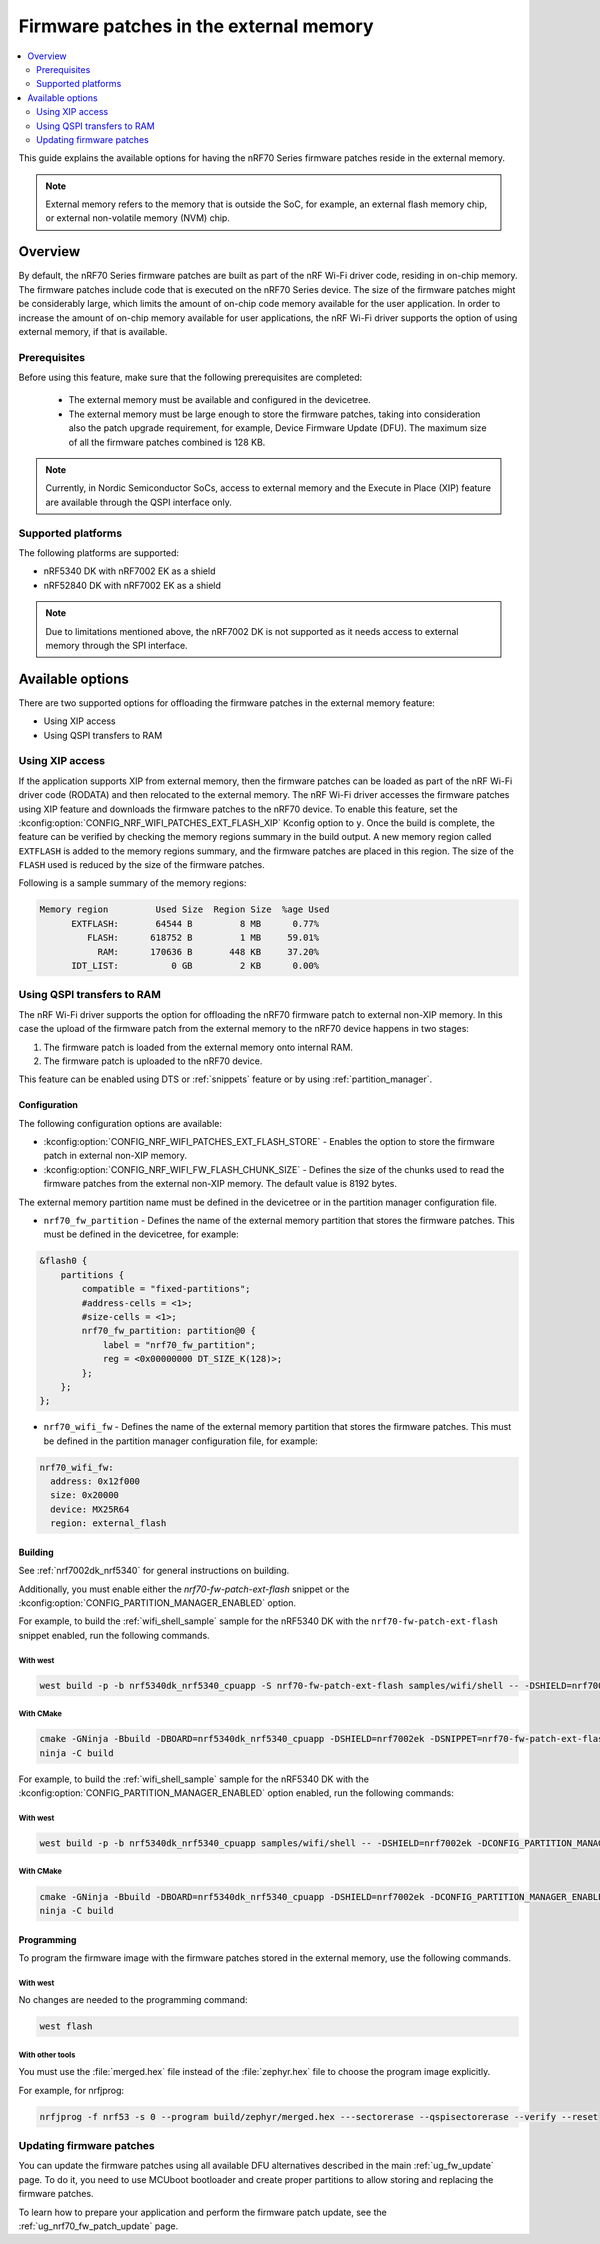 .. _ug_nrf70_developing_fw_patch_ext_flash:

Firmware patches in the external memory
#######################################

.. contents::
   :local:
   :depth: 2

This guide explains the available options for having the nRF70 Series firmware patches reside in the external memory.

.. note::
   External memory refers to the memory that is outside the SoC, for example, an external flash memory chip, or external non-volatile memory (NVM) chip.

Overview
********

By default, the nRF70 Series firmware patches are built as part of the nRF Wi-Fi driver code, residing in on-chip memory.
The firmware patches include code that is executed on the nRF70 Series device.
The size of the firmware patches might be considerably large, which limits the amount of on-chip code memory available for the user application.
In order to increase the amount of on-chip memory available for user applications, the nRF Wi-Fi driver supports the option of using external memory, if that is available.

Prerequisites
=============

Before using this feature, make sure that the following prerequisites are completed:

 * The external memory must be available and configured in the devicetree.
 * The external memory must be large enough to store the firmware patches, taking into consideration also the patch upgrade requirement, for example, Device Firmware Update (DFU).
   The maximum size of all the firmware patches combined is 128 KB.

.. note::
   Currently, in Nordic Semiconductor SoCs, access to external memory and the Execute in Place (XIP) feature are available through the QSPI interface only.

Supported platforms
===================

The following platforms are supported:

* nRF5340 DK with nRF7002 EK as a shield
* nRF52840 DK with nRF7002 EK as a shield

.. note::
   Due to limitations mentioned above, the nRF7002 DK is not supported as it needs access to external memory through the SPI interface.

Available options
*****************

There are two supported options for offloading the firmware patches in the external memory feature:

* Using XIP access
* Using QSPI transfers to RAM

Using XIP access
================

If the application supports XIP from external memory, then the firmware patches can be loaded as part of the nRF Wi-Fi driver code (RODATA) and then relocated to the external memory.
The nRF Wi-Fi driver accesses the firmware patches using XIP feature and downloads the firmware patches to the nRF70 device.
To enable this feature, set the :kconfig:option:`CONFIG_NRF_WIFI_PATCHES_EXT_FLASH_XIP` Kconfig option to ``y``.
Once the build is complete, the feature can be verified by checking the memory regions summary in the build output.
A new memory region called ``EXTFLASH`` is added to the memory regions summary, and the firmware patches are placed in this region.
The size of the ``FLASH`` used is reduced by the size of the firmware patches.

Following is a sample summary of the memory regions:

.. code-block:: console

  Memory region         Used Size  Region Size  %age Used
        EXTFLASH:       64544 B         8 MB      0.77%
           FLASH:      618752 B         1 MB     59.01%
             RAM:      170636 B       448 KB     37.20%
        IDT_LIST:          0 GB         2 KB      0.00%

Using QSPI transfers to RAM
===========================

The nRF Wi-Fi driver supports the option for offloading the nRF70 firmware patch to external non-XIP memory.
In this case the upload of the firmware patch from the external memory to the nRF70 device happens in two stages:

1. The firmware patch is loaded from the external memory onto internal RAM.
#. The firmware patch is uploaded to the nRF70 device.

This feature can be enabled using DTS or :ref:`snippets` feature or by using :ref:`partition_manager`.

Configuration
-------------

The following configuration options are available:

* :kconfig:option:`CONFIG_NRF_WIFI_PATCHES_EXT_FLASH_STORE` - Enables the option to store the firmware patch in external non-XIP memory.
* :kconfig:option:`CONFIG_NRF_WIFI_FW_FLASH_CHUNK_SIZE` - Defines the size of the chunks used to read the firmware patches from the external non-XIP memory.
  The default value is 8192 bytes.

The external memory partition name must be defined in the devicetree or in the partition manager configuration file.

* ``nrf70_fw_partition`` - Defines the name of the external memory partition that stores the firmware patches.
  This must be defined in the devicetree, for example:

.. code-block:: dts

    &flash0 {
        partitions {
            compatible = "fixed-partitions";
            #address-cells = <1>;
            #size-cells = <1>;
            nrf70_fw_partition: partition@0 {
                label = "nrf70_fw_partition";
                reg = <0x00000000 DT_SIZE_K(128)>;
            };
        };
    };

* ``nrf70_wifi_fw`` - Defines the name of the external memory partition that stores the firmware patches.
  This must be defined in the partition manager configuration file, for example:

.. code-block:: console

      nrf70_wifi_fw:
        address: 0x12f000
        size: 0x20000
        device: MX25R64
        region: external_flash

Building
--------

See :ref:`nrf7002dk_nrf5340` for general instructions on building.

Additionally, you must enable either the `nrf70-fw-patch-ext-flash` snippet or the :kconfig:option:`CONFIG_PARTITION_MANAGER_ENABLED` option.

For example, to build the :ref:`wifi_shell_sample` sample for the nRF5340 DK with the ``nrf70-fw-patch-ext-flash`` snippet enabled, run the following commands.

With west
^^^^^^^^^

.. code-block:: console

    west build -p -b nrf5340dk_nrf5340_cpuapp -S nrf70-fw-patch-ext-flash samples/wifi/shell -- -DSHIELD=nrf7002ek

With CMake
^^^^^^^^^^

.. code-block:: console

    cmake -GNinja -Bbuild -DBOARD=nrf5340dk_nrf5340_cpuapp -DSHIELD=nrf7002ek -DSNIPPET=nrf70-fw-patch-ext-flash samples/wifi/shell
    ninja -C build

For example, to build the :ref:`wifi_shell_sample` sample for the nRF5340 DK with the :kconfig:option:`CONFIG_PARTITION_MANAGER_ENABLED` option enabled, run the following commands:

With west
^^^^^^^^^

.. code-block:: console

    west build -p -b nrf5340dk_nrf5340_cpuapp samples/wifi/shell -- -DSHIELD=nrf7002ek -DCONFIG_PARTITION_MANAGER_ENABLED=y -DCONFIG_NRF_WIFI_PATCHES_EXT_FLASH_STORE=y

With CMake
^^^^^^^^^^

.. code-block:: console

    cmake -GNinja -Bbuild -DBOARD=nrf5340dk_nrf5340_cpuapp -DSHIELD=nrf7002ek -DCONFIG_PARTITION_MANAGER_ENABLED=y -DCONFIG_NRF_WIFI_PATCHES_EXT_FLASH_STORE=y samples/wifi/shell
    ninja -C build

Programming
-----------

To program the firmware image with the firmware patches stored in the external memory, use the following commands.

With west
^^^^^^^^^

No changes are needed to the programming command:

.. code-block:: console

    west flash

With other tools
^^^^^^^^^^^^^^^^

You must use the :file:`merged.hex` file instead of the :file:`zephyr.hex` file to choose the program image explicitly.

For example, for nrfjprog:

.. code-block:: console

   nrfjprog -f nrf53 -s 0 --program build/zephyr/merged.hex ---sectorerase --qspisectorerase --verify --reset

Updating firmware patches
=========================

You can update the firmware patches using all available DFU alternatives described in the main :ref:`ug_fw_update` page.
To do it, you need to use MCUboot bootloader and create proper partitions to allow storing and replacing the firmware patches.

To learn how to prepare your application and perform the firmware patch update, see the :ref:`ug_nrf70_fw_patch_update` page.
